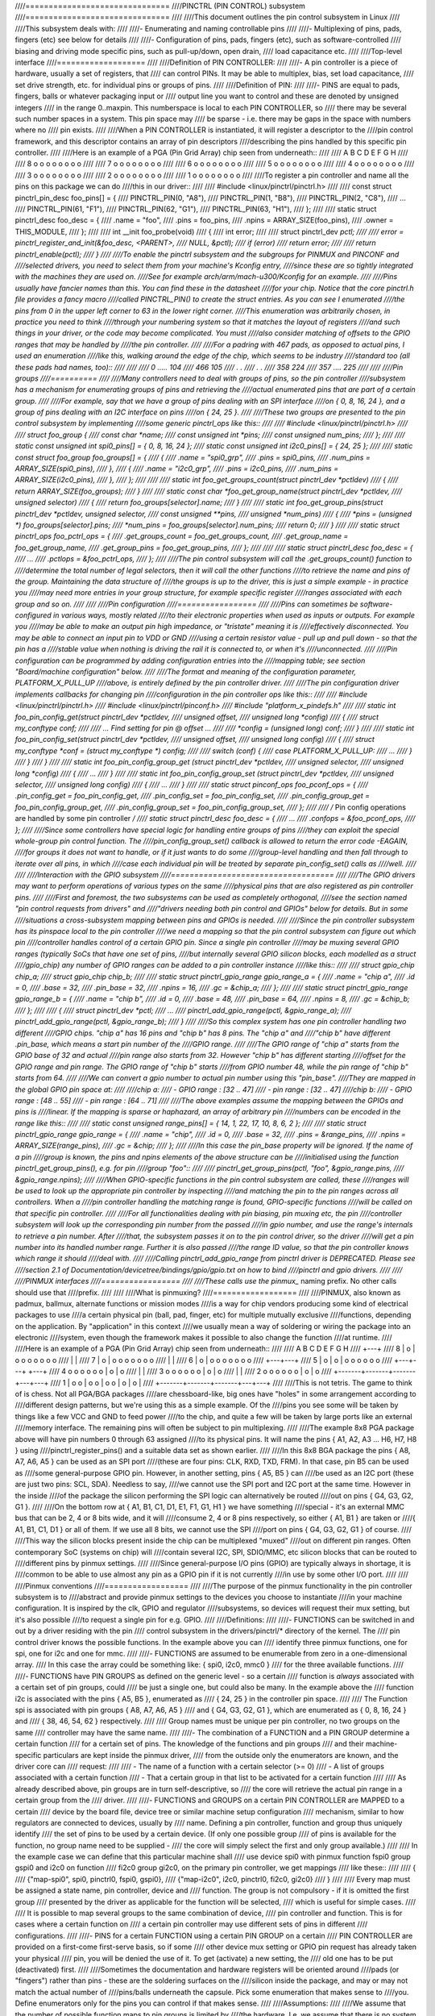 ////===============================
////PINCTRL (PIN CONTROL) subsystem
////===============================
////
////This document outlines the pin control subsystem in Linux
////
////This subsystem deals with:
////
////- Enumerating and naming controllable pins
////
////- Multiplexing of pins, pads, fingers (etc) see below for details
////
////- Configuration of pins, pads, fingers (etc), such as software-controlled
////  biasing and driving mode specific pins, such as pull-up/down, open drain,
////  load capacitance etc.
////
////Top-level interface
////===================
////
////Definition of PIN CONTROLLER:
////
////- A pin controller is a piece of hardware, usually a set of registers, that
////  can control PINs. It may be able to multiplex, bias, set load capacitance,
////  set drive strength, etc. for individual pins or groups of pins.
////
////Definition of PIN:
////
////- PINS are equal to pads, fingers, balls or whatever packaging input or
////  output line you want to control and these are denoted by unsigned integers
////  in the range 0..maxpin. This numberspace is local to each PIN CONTROLLER, so
////  there may be several such number spaces in a system. This pin space may
////  be sparse - i.e. there may be gaps in the space with numbers where no
////  pin exists.
////
////When a PIN CONTROLLER is instantiated, it will register a descriptor to the
////pin control framework, and this descriptor contains an array of pin descriptors
////describing the pins handled by this specific pin controller.
////
////Here is an example of a PGA (Pin Grid Array) chip seen from underneath::
////
////        A   B   C   D   E   F   G   H
////
////   8    o   o   o   o   o   o   o   o
////
////   7    o   o   o   o   o   o   o   o
////
////   6    o   o   o   o   o   o   o   o
////
////   5    o   o   o   o   o   o   o   o
////
////   4    o   o   o   o   o   o   o   o
////
////   3    o   o   o   o   o   o   o   o
////
////   2    o   o   o   o   o   o   o   o
////
////   1    o   o   o   o   o   o   o   o
////
////To register a pin controller and name all the pins on this package we can do
////this in our driver::
////
////	#include <linux/pinctrl/pinctrl.h>
////
////	const struct pinctrl_pin_desc foo_pins[] = {
////		PINCTRL_PIN(0, "A8"),
////		PINCTRL_PIN(1, "B8"),
////		PINCTRL_PIN(2, "C8"),
////		...
////		PINCTRL_PIN(61, "F1"),
////		PINCTRL_PIN(62, "G1"),
////		PINCTRL_PIN(63, "H1"),
////	};
////
////	static struct pinctrl_desc foo_desc = {
////		.name = "foo",
////		.pins = foo_pins,
////		.npins = ARRAY_SIZE(foo_pins),
////		.owner = THIS_MODULE,
////	};
////
////	int __init foo_probe(void)
////	{
////		int error;
////
////		struct pinctrl_dev *pctl;
////
////		error = pinctrl_register_and_init(&foo_desc, <PARENT>,
////						  NULL, &pctl);
////		if (error)
////			return error;
////
////		return pinctrl_enable(pctl);
////	}
////
////To enable the pinctrl subsystem and the subgroups for PINMUX and PINCONF and
////selected drivers, you need to select them from your machine's Kconfig entry,
////since these are so tightly integrated with the machines they are used on.
////See for example arch/arm/mach-u300/Kconfig for an example.
////
////Pins usually have fancier names than this. You can find these in the datasheet
////for your chip. Notice that the core pinctrl.h file provides a fancy macro
////called PINCTRL_PIN() to create the struct entries. As you can see I enumerated
////the pins from 0 in the upper left corner to 63 in the lower right corner.
////This enumeration was arbitrarily chosen, in practice you need to think
////through your numbering system so that it matches the layout of registers
////and such things in your driver, or the code may become complicated. You must
////also consider matching of offsets to the GPIO ranges that may be handled by
////the pin controller.
////
////For a padring with 467 pads, as opposed to actual pins, I used an enumeration
////like this, walking around the edge of the chip, which seems to be industry
////standard too (all these pads had names, too)::
////
////
////     0 ..... 104
////   466        105
////     .        .
////     .        .
////   358        224
////    357 .... 225
////
////
////Pin groups
////==========
////
////Many controllers need to deal with groups of pins, so the pin controller
////subsystem has a mechanism for enumerating groups of pins and retrieving the
////actual enumerated pins that are part of a certain group.
////
////For example, say that we have a group of pins dealing with an SPI interface
////on { 0, 8, 16, 24 }, and a group of pins dealing with an I2C interface on pins
////on { 24, 25 }.
////
////These two groups are presented to the pin control subsystem by implementing
////some generic pinctrl_ops like this::
////
////	#include <linux/pinctrl/pinctrl.h>
////
////	struct foo_group {
////		const char *name;
////		const unsigned int *pins;
////		const unsigned num_pins;
////	};
////
////	static const unsigned int spi0_pins[] = { 0, 8, 16, 24 };
////	static const unsigned int i2c0_pins[] = { 24, 25 };
////
////	static const struct foo_group foo_groups[] = {
////		{
////			.name = "spi0_grp",
////			.pins = spi0_pins,
////			.num_pins = ARRAY_SIZE(spi0_pins),
////		},
////		{
////			.name = "i2c0_grp",
////			.pins = i2c0_pins,
////			.num_pins = ARRAY_SIZE(i2c0_pins),
////		},
////	};
////
////
////	static int foo_get_groups_count(struct pinctrl_dev *pctldev)
////	{
////		return ARRAY_SIZE(foo_groups);
////	}
////
////	static const char *foo_get_group_name(struct pinctrl_dev *pctldev,
////					unsigned selector)
////	{
////		return foo_groups[selector].name;
////	}
////
////	static int foo_get_group_pins(struct pinctrl_dev *pctldev, unsigned selector,
////				const unsigned **pins,
////				unsigned *num_pins)
////	{
////		*pins = (unsigned *) foo_groups[selector].pins;
////		*num_pins = foo_groups[selector].num_pins;
////		return 0;
////	}
////
////	static struct pinctrl_ops foo_pctrl_ops = {
////		.get_groups_count = foo_get_groups_count,
////		.get_group_name = foo_get_group_name,
////		.get_group_pins = foo_get_group_pins,
////	};
////
////
////	static struct pinctrl_desc foo_desc = {
////	...
////	.pctlops = &foo_pctrl_ops,
////	};
////
////The pin control subsystem will call the .get_groups_count() function to
////determine the total number of legal selectors, then it will call the other functions
////to retrieve the name and pins of the group. Maintaining the data structure of
////the groups is up to the driver, this is just a simple example - in practice you
////may need more entries in your group structure, for example specific register
////ranges associated with each group and so on.
////
////
////Pin configuration
////=================
////
////Pins can sometimes be software-configured in various ways, mostly related
////to their electronic properties when used as inputs or outputs. For example you
////may be able to make an output pin high impedance, or "tristate" meaning it is
////effectively disconnected. You may be able to connect an input pin to VDD or GND
////using a certain resistor value - pull up and pull down - so that the pin has a
////stable value when nothing is driving the rail it is connected to, or when it's
////unconnected.
////
////Pin configuration can be programmed by adding configuration entries into the
////mapping table; see section "Board/machine configuration" below.
////
////The format and meaning of the configuration parameter, PLATFORM_X_PULL_UP
////above, is entirely defined by the pin controller driver.
////
////The pin configuration driver implements callbacks for changing pin
////configuration in the pin controller ops like this::
////
////	#include <linux/pinctrl/pinctrl.h>
////	#include <linux/pinctrl/pinconf.h>
////	#include "platform_x_pindefs.h"
////
////	static int foo_pin_config_get(struct pinctrl_dev *pctldev,
////			unsigned offset,
////			unsigned long *config)
////	{
////		struct my_conftype conf;
////
////		... Find setting for pin @ offset ...
////
////		*config = (unsigned long) conf;
////	}
////
////	static int foo_pin_config_set(struct pinctrl_dev *pctldev,
////			unsigned offset,
////			unsigned long config)
////	{
////		struct my_conftype *conf = (struct my_conftype *) config;
////
////		switch (conf) {
////			case PLATFORM_X_PULL_UP:
////			...
////			}
////		}
////	}
////
////	static int foo_pin_config_group_get (struct pinctrl_dev *pctldev,
////			unsigned selector,
////			unsigned long *config)
////	{
////		...
////	}
////
////	static int foo_pin_config_group_set (struct pinctrl_dev *pctldev,
////			unsigned selector,
////			unsigned long config)
////	{
////		...
////	}
////
////	static struct pinconf_ops foo_pconf_ops = {
////		.pin_config_get = foo_pin_config_get,
////		.pin_config_set = foo_pin_config_set,
////		.pin_config_group_get = foo_pin_config_group_get,
////		.pin_config_group_set = foo_pin_config_group_set,
////	};
////
////	/* Pin config operations are handled by some pin controller */
////	static struct pinctrl_desc foo_desc = {
////		...
////		.confops = &foo_pconf_ops,
////	};
////
////Since some controllers have special logic for handling entire groups of pins
////they can exploit the special whole-group pin control function. The
////pin_config_group_set() callback is allowed to return the error code -EAGAIN,
////for groups it does not want to handle, or if it just wants to do some
////group-level handling and then fall through to iterate over all pins, in which
////case each individual pin will be treated by separate pin_config_set() calls as
////well.
////
////
////Interaction with the GPIO subsystem
////===================================
////
////The GPIO drivers may want to perform operations of various types on the same
////physical pins that are also registered as pin controller pins.
////
////First and foremost, the two subsystems can be used as completely orthogonal,
////see the section named "pin control requests from drivers" and
////"drivers needing both pin control and GPIOs" below for details. But in some
////situations a cross-subsystem mapping between pins and GPIOs is needed.
////
////Since the pin controller subsystem has its pinspace local to the pin controller
////we need a mapping so that the pin control subsystem can figure out which pin
////controller handles control of a certain GPIO pin. Since a single pin controller
////may be muxing several GPIO ranges (typically SoCs that have one set of pins,
////but internally several GPIO silicon blocks, each modelled as a struct
////gpio_chip) any number of GPIO ranges can be added to a pin controller instance
////like this::
////
////	struct gpio_chip chip_a;
////	struct gpio_chip chip_b;
////
////	static struct pinctrl_gpio_range gpio_range_a = {
////		.name = "chip a",
////		.id = 0,
////		.base = 32,
////		.pin_base = 32,
////		.npins = 16,
////		.gc = &chip_a;
////	};
////
////	static struct pinctrl_gpio_range gpio_range_b = {
////		.name = "chip b",
////		.id = 0,
////		.base = 48,
////		.pin_base = 64,
////		.npins = 8,
////		.gc = &chip_b;
////	};
////
////	{
////		struct pinctrl_dev *pctl;
////		...
////		pinctrl_add_gpio_range(pctl, &gpio_range_a);
////		pinctrl_add_gpio_range(pctl, &gpio_range_b);
////	}
////
////So this complex system has one pin controller handling two different
////GPIO chips. "chip a" has 16 pins and "chip b" has 8 pins. The "chip a" and
////"chip b" have different .pin_base, which means a start pin number of the
////GPIO range.
////
////The GPIO range of "chip a" starts from the GPIO base of 32 and actual
////pin range also starts from 32. However "chip b" has different starting
////offset for the GPIO range and pin range. The GPIO range of "chip b" starts
////from GPIO number 48, while the pin range of "chip b" starts from 64.
////
////We can convert a gpio number to actual pin number using this "pin_base".
////They are mapped in the global GPIO pin space at:
////
////chip a:
//// - GPIO range : [32 .. 47]
//// - pin range  : [32 .. 47]
////chip b:
//// - GPIO range : [48 .. 55]
//// - pin range  : [64 .. 71]
////
////The above examples assume the mapping between the GPIOs and pins is
////linear. If the mapping is sparse or haphazard, an array of arbitrary pin
////numbers can be encoded in the range like this::
////
////	static const unsigned range_pins[] = { 14, 1, 22, 17, 10, 8, 6, 2 };
////
////	static struct pinctrl_gpio_range gpio_range = {
////		.name = "chip",
////		.id = 0,
////		.base = 32,
////		.pins = &range_pins,
////		.npins = ARRAY_SIZE(range_pins),
////		.gc = &chip;
////	};
////
////In this case the pin_base property will be ignored. If the name of a pin
////group is known, the pins and npins elements of the above structure can be
////initialised using the function pinctrl_get_group_pins(), e.g. for pin
////group "foo"::
////
////	pinctrl_get_group_pins(pctl, "foo", &gpio_range.pins,
////			       &gpio_range.npins);
////
////When GPIO-specific functions in the pin control subsystem are called, these
////ranges will be used to look up the appropriate pin controller by inspecting
////and matching the pin to the pin ranges across all controllers. When a
////pin controller handling the matching range is found, GPIO-specific functions
////will be called on that specific pin controller.
////
////For all functionalities dealing with pin biasing, pin muxing etc, the pin
////controller subsystem will look up the corresponding pin number from the passed
////in gpio number, and use the range's internals to retrieve a pin number. After
////that, the subsystem passes it on to the pin control driver, so the driver
////will get a pin number into its handled number range. Further it is also passed
////the range ID value, so that the pin controller knows which range it should
////deal with.
////
////Calling pinctrl_add_gpio_range from pinctrl driver is DEPRECATED. Please see
////section 2.1 of Documentation/devicetree/bindings/gpio/gpio.txt on how to bind
////pinctrl and gpio drivers.
////
////
////PINMUX interfaces
////=================
////
////These calls use the pinmux_* naming prefix.  No other calls should use that
////prefix.
////
////
////What is pinmuxing?
////==================
////
////PINMUX, also known as padmux, ballmux, alternate functions or mission modes
////is a way for chip vendors producing some kind of electrical packages to use
////a certain physical pin (ball, pad, finger, etc) for multiple mutually exclusive
////functions, depending on the application. By "application" in this context
////we usually mean a way of soldering or wiring the package into an electronic
////system, even though the framework makes it possible to also change the function
////at runtime.
////
////Here is an example of a PGA (Pin Grid Array) chip seen from underneath::
////
////        A   B   C   D   E   F   G   H
////      +---+
////   8  | o | o   o   o   o   o   o   o
////      |   |
////   7  | o | o   o   o   o   o   o   o
////      |   |
////   6  | o | o   o   o   o   o   o   o
////      +---+---+
////   5  | o | o | o   o   o   o   o   o
////      +---+---+               +---+
////   4    o   o   o   o   o   o | o | o
////                              |   |
////   3    o   o   o   o   o   o | o | o
////                              |   |
////   2    o   o   o   o   o   o | o | o
////      +-------+-------+-------+---+---+
////   1  | o   o | o   o | o   o | o | o |
////      +-------+-------+-------+---+---+
////
////This is not tetris. The game to think of is chess. Not all PGA/BGA packages
////are chessboard-like, big ones have "holes" in some arrangement according to
////different design patterns, but we're using this as a simple example. Of the
////pins you see some will be taken by things like a few VCC and GND to feed power
////to the chip, and quite a few will be taken by large ports like an external
////memory interface. The remaining pins will often be subject to pin multiplexing.
////
////The example 8x8 PGA package above will have pin numbers 0 through 63 assigned
////to its physical pins. It will name the pins { A1, A2, A3 ... H6, H7, H8 } using
////pinctrl_register_pins() and a suitable data set as shown earlier.
////
////In this 8x8 BGA package the pins { A8, A7, A6, A5 } can be used as an SPI port
////(these are four pins: CLK, RXD, TXD, FRM). In that case, pin B5 can be used as
////some general-purpose GPIO pin. However, in another setting, pins { A5, B5 } can
////be used as an I2C port (these are just two pins: SCL, SDA). Needless to say,
////we cannot use the SPI port and I2C port at the same time. However in the inside
////of the package the silicon performing the SPI logic can alternatively be routed
////out on pins { G4, G3, G2, G1 }.
////
////On the bottom row at { A1, B1, C1, D1, E1, F1, G1, H1 } we have something
////special - it's an external MMC bus that can be 2, 4 or 8 bits wide, and it will
////consume 2, 4 or 8 pins respectively, so either { A1, B1 } are taken or
////{ A1, B1, C1, D1 } or all of them. If we use all 8 bits, we cannot use the SPI
////port on pins { G4, G3, G2, G1 } of course.
////
////This way the silicon blocks present inside the chip can be multiplexed "muxed"
////out on different pin ranges. Often contemporary SoC (systems on chip) will
////contain several I2C, SPI, SDIO/MMC, etc silicon blocks that can be routed to
////different pins by pinmux settings.
////
////Since general-purpose I/O pins (GPIO) are typically always in shortage, it is
////common to be able to use almost any pin as a GPIO pin if it is not currently
////in use by some other I/O port.
////
////
////Pinmux conventions
////==================
////
////The purpose of the pinmux functionality in the pin controller subsystem is to
////abstract and provide pinmux settings to the devices you choose to instantiate
////in your machine configuration. It is inspired by the clk, GPIO and regulator
////subsystems, so devices will request their mux setting, but it's also possible
////to request a single pin for e.g. GPIO.
////
////Definitions:
////
////- FUNCTIONS can be switched in and out by a driver residing with the pin
////  control subsystem in the drivers/pinctrl/* directory of the kernel. The
////  pin control driver knows the possible functions. In the example above you can
////  identify three pinmux functions, one for spi, one for i2c and one for mmc.
////
////- FUNCTIONS are assumed to be enumerable from zero in a one-dimensional array.
////  In this case the array could be something like: { spi0, i2c0, mmc0 }
////  for the three available functions.
////
////- FUNCTIONS have PIN GROUPS as defined on the generic level - so a certain
////  function is *always* associated with a certain set of pin groups, could
////  be just a single one, but could also be many. In the example above the
////  function i2c is associated with the pins { A5, B5 }, enumerated as
////  { 24, 25 } in the controller pin space.
////
////  The Function spi is associated with pin groups { A8, A7, A6, A5 }
////  and { G4, G3, G2, G1 }, which are enumerated as { 0, 8, 16, 24 } and
////  { 38, 46, 54, 62 } respectively.
////
////  Group names must be unique per pin controller, no two groups on the same
////  controller may have the same name.
////
////- The combination of a FUNCTION and a PIN GROUP determine a certain function
////  for a certain set of pins. The knowledge of the functions and pin groups
////  and their machine-specific particulars are kept inside the pinmux driver,
////  from the outside only the enumerators are known, and the driver core can
////  request:
////
////  - The name of a function with a certain selector (>= 0)
////  - A list of groups associated with a certain function
////  - That a certain group in that list to be activated for a certain function
////
////  As already described above, pin groups are in turn self-descriptive, so
////  the core will retrieve the actual pin range in a certain group from the
////  driver.
////
////- FUNCTIONS and GROUPS on a certain PIN CONTROLLER are MAPPED to a certain
////  device by the board file, device tree or similar machine setup configuration
////  mechanism, similar to how regulators are connected to devices, usually by
////  name. Defining a pin controller, function and group thus uniquely identify
////  the set of pins to be used by a certain device. (If only one possible group
////  of pins is available for the function, no group name need to be supplied -
////  the core will simply select the first and only group available.)
////
////  In the example case we can define that this particular machine shall
////  use device spi0 with pinmux function fspi0 group gspi0 and i2c0 on function
////  fi2c0 group gi2c0, on the primary pin controller, we get mappings
////  like these::
////
////	{
////		{"map-spi0", spi0, pinctrl0, fspi0, gspi0},
////		{"map-i2c0", i2c0, pinctrl0, fi2c0, gi2c0}
////	}
////
////  Every map must be assigned a state name, pin controller, device and
////  function. The group is not compulsory - if it is omitted the first group
////  presented by the driver as applicable for the function will be selected,
////  which is useful for simple cases.
////
////  It is possible to map several groups to the same combination of device,
////  pin controller and function. This is for cases where a certain function on
////  a certain pin controller may use different sets of pins in different
////  configurations.
////
////- PINS for a certain FUNCTION using a certain PIN GROUP on a certain
////  PIN CONTROLLER are provided on a first-come first-serve basis, so if some
////  other device mux setting or GPIO pin request has already taken your physical
////  pin, you will be denied the use of it. To get (activate) a new setting, the
////  old one has to be put (deactivated) first.
////
////Sometimes the documentation and hardware registers will be oriented around
////pads (or "fingers") rather than pins - these are the soldering surfaces on the
////silicon inside the package, and may or may not match the actual number of
////pins/balls underneath the capsule. Pick some enumeration that makes sense to
////you. Define enumerators only for the pins you can control if that makes sense.
////
////Assumptions:
////
////We assume that the number of possible function maps to pin groups is limited by
////the hardware. I.e. we assume that there is no system where any function can be
////mapped to any pin, like in a phone exchange. So the available pin groups for
////a certain function will be limited to a few choices (say up to eight or so),
////not hundreds or any amount of choices. This is the characteristic we have found
////by inspecting available pinmux hardware, and a necessary assumption since we
////expect pinmux drivers to present *all* possible function vs pin group mappings
////to the subsystem.
////
////
////Pinmux drivers
////==============
////
////The pinmux core takes care of preventing conflicts on pins and calling
////the pin controller driver to execute different settings.
////
////It is the responsibility of the pinmux driver to impose further restrictions
////(say for example infer electronic limitations due to load, etc.) to determine
////whether or not the requested function can actually be allowed, and in case it
////is possible to perform the requested mux setting, poke the hardware so that
////this happens.
////
////Pinmux drivers are required to supply a few callback functions, some are
////optional. Usually the set_mux() function is implemented, writing values into
////some certain registers to activate a certain mux setting for a certain pin.
////
////A simple driver for the above example will work by setting bits 0, 1, 2, 3 or 4
////into some register named MUX to select a certain function with a certain
////group of pins would work something like this::
////
////	#include <linux/pinctrl/pinctrl.h>
////	#include <linux/pinctrl/pinmux.h>
////
////	struct foo_group {
////		const char *name;
////		const unsigned int *pins;
////		const unsigned num_pins;
////	};
////
////	static const unsigned spi0_0_pins[] = { 0, 8, 16, 24 };
////	static const unsigned spi0_1_pins[] = { 38, 46, 54, 62 };
////	static const unsigned i2c0_pins[] = { 24, 25 };
////	static const unsigned mmc0_1_pins[] = { 56, 57 };
////	static const unsigned mmc0_2_pins[] = { 58, 59 };
////	static const unsigned mmc0_3_pins[] = { 60, 61, 62, 63 };
////
////	static const struct foo_group foo_groups[] = {
////		{
////			.name = "spi0_0_grp",
////			.pins = spi0_0_pins,
////			.num_pins = ARRAY_SIZE(spi0_0_pins),
////		},
////		{
////			.name = "spi0_1_grp",
////			.pins = spi0_1_pins,
////			.num_pins = ARRAY_SIZE(spi0_1_pins),
////		},
////		{
////			.name = "i2c0_grp",
////			.pins = i2c0_pins,
////			.num_pins = ARRAY_SIZE(i2c0_pins),
////		},
////		{
////			.name = "mmc0_1_grp",
////			.pins = mmc0_1_pins,
////			.num_pins = ARRAY_SIZE(mmc0_1_pins),
////		},
////		{
////			.name = "mmc0_2_grp",
////			.pins = mmc0_2_pins,
////			.num_pins = ARRAY_SIZE(mmc0_2_pins),
////		},
////		{
////			.name = "mmc0_3_grp",
////			.pins = mmc0_3_pins,
////			.num_pins = ARRAY_SIZE(mmc0_3_pins),
////		},
////	};
////
////
////	static int foo_get_groups_count(struct pinctrl_dev *pctldev)
////	{
////		return ARRAY_SIZE(foo_groups);
////	}
////
////	static const char *foo_get_group_name(struct pinctrl_dev *pctldev,
////					unsigned selector)
////	{
////		return foo_groups[selector].name;
////	}
////
////	static int foo_get_group_pins(struct pinctrl_dev *pctldev, unsigned selector,
////				unsigned ** const pins,
////				unsigned * const num_pins)
////	{
////		*pins = (unsigned *) foo_groups[selector].pins;
////		*num_pins = foo_groups[selector].num_pins;
////		return 0;
////	}
////
////	static struct pinctrl_ops foo_pctrl_ops = {
////		.get_groups_count = foo_get_groups_count,
////		.get_group_name = foo_get_group_name,
////		.get_group_pins = foo_get_group_pins,
////	};
////
////	struct foo_pmx_func {
////		const char *name;
////		const char * const *groups;
////		const unsigned num_groups;
////	};
////
////	static const char * const spi0_groups[] = { "spi0_0_grp", "spi0_1_grp" };
////	static const char * const i2c0_groups[] = { "i2c0_grp" };
////	static const char * const mmc0_groups[] = { "mmc0_1_grp", "mmc0_2_grp",
////						"mmc0_3_grp" };
////
////	static const struct foo_pmx_func foo_functions[] = {
////		{
////			.name = "spi0",
////			.groups = spi0_groups,
////			.num_groups = ARRAY_SIZE(spi0_groups),
////		},
////		{
////			.name = "i2c0",
////			.groups = i2c0_groups,
////			.num_groups = ARRAY_SIZE(i2c0_groups),
////		},
////		{
////			.name = "mmc0",
////			.groups = mmc0_groups,
////			.num_groups = ARRAY_SIZE(mmc0_groups),
////		},
////	};
////
////	static int foo_get_functions_count(struct pinctrl_dev *pctldev)
////	{
////		return ARRAY_SIZE(foo_functions);
////	}
////
////	static const char *foo_get_fname(struct pinctrl_dev *pctldev, unsigned selector)
////	{
////		return foo_functions[selector].name;
////	}
////
////	static int foo_get_groups(struct pinctrl_dev *pctldev, unsigned selector,
////				const char * const **groups,
////				unsigned * const num_groups)
////	{
////		*groups = foo_functions[selector].groups;
////		*num_groups = foo_functions[selector].num_groups;
////		return 0;
////	}
////
////	static int foo_set_mux(struct pinctrl_dev *pctldev, unsigned selector,
////			unsigned group)
////	{
////		u8 regbit = (1 << selector + group);
////
////		writeb((readb(MUX)|regbit), MUX)
////		return 0;
////	}
////
////	static struct pinmux_ops foo_pmxops = {
////		.get_functions_count = foo_get_functions_count,
////		.get_function_name = foo_get_fname,
////		.get_function_groups = foo_get_groups,
////		.set_mux = foo_set_mux,
////		.strict = true,
////	};
////
////	/* Pinmux operations are handled by some pin controller */
////	static struct pinctrl_desc foo_desc = {
////		...
////		.pctlops = &foo_pctrl_ops,
////		.pmxops = &foo_pmxops,
////	};
////
////In the example activating muxing 0 and 1 at the same time setting bits
////0 and 1, uses one pin in common so they would collide.
////
////The beauty of the pinmux subsystem is that since it keeps track of all
////pins and who is using them, it will already have denied an impossible
////request like that, so the driver does not need to worry about such
////things - when it gets a selector passed in, the pinmux subsystem makes
////sure no other device or GPIO assignment is already using the selected
////pins. Thus bits 0 and 1 in the control register will never be set at the
////same time.
////
////All the above functions are mandatory to implement for a pinmux driver.
////
////
////Pin control interaction with the GPIO subsystem
////===============================================
////
////Note that the following implies that the use case is to use a certain pin
////from the Linux kernel using the API in <linux/gpio.h> with gpio_request()
////and similar functions. There are cases where you may be using something
////that your datasheet calls "GPIO mode", but actually is just an electrical
////configuration for a certain device. See the section below named
////"GPIO mode pitfalls" for more details on this scenario.
////
////The public pinmux API contains two functions named pinctrl_request_gpio()
////and pinctrl_free_gpio(). These two functions shall *ONLY* be called from
////gpiolib-based drivers as part of their gpio_request() and
////gpio_free() semantics. Likewise the pinctrl_gpio_direction_[input|output]
////shall only be called from within respective gpio_direction_[input|output]
////gpiolib implementation.
////
////NOTE that platforms and individual drivers shall *NOT* request GPIO pins to be
////controlled e.g. muxed in. Instead, implement a proper gpiolib driver and have
////that driver request proper muxing and other control for its pins.
////
////The function list could become long, especially if you can convert every
////individual pin into a GPIO pin independent of any other pins, and then try
////the approach to define every pin as a function.
////
////In this case, the function array would become 64 entries for each GPIO
////setting and then the device functions.
////
////For this reason there are two functions a pin control driver can implement
////to enable only GPIO on an individual pin: .gpio_request_enable() and
////.gpio_disable_free().
////
////This function will pass in the affected GPIO range identified by the pin
////controller core, so you know which GPIO pins are being affected by the request
////operation.
////
////If your driver needs to have an indication from the framework of whether the
////GPIO pin shall be used for input or output you can implement the
////.gpio_set_direction() function. As described this shall be called from the
////gpiolib driver and the affected GPIO range, pin offset and desired direction
////will be passed along to this function.
////
////Alternatively to using these special functions, it is fully allowed to use
////named functions for each GPIO pin, the pinctrl_request_gpio() will attempt to
////obtain the function "gpioN" where "N" is the global GPIO pin number if no
////special GPIO-handler is registered.
////
////
////GPIO mode pitfalls
////==================
////
////Due to the naming conventions used by hardware engineers, where "GPIO"
////is taken to mean different things than what the kernel does, the developer
////may be confused by a datasheet talking about a pin being possible to set
////into "GPIO mode". It appears that what hardware engineers mean with
////"GPIO mode" is not necessarily the use case that is implied in the kernel
////interface <linux/gpio.h>: a pin that you grab from kernel code and then
////either listen for input or drive high/low to assert/deassert some
////external line.
////
////Rather hardware engineers think that "GPIO mode" means that you can
////software-control a few electrical properties of the pin that you would
////not be able to control if the pin was in some other mode, such as muxed in
////for a device.
////
////The GPIO portions of a pin and its relation to a certain pin controller
////configuration and muxing logic can be constructed in several ways. Here
////are two examples::
////
////     (A)
////                       pin config
////                       logic regs
////                       |               +- SPI
////     Physical pins --- pad --- pinmux -+- I2C
////                               |       +- mmc
////                               |       +- GPIO
////                               pin
////                               multiplex
////                               logic regs
////
////Here some electrical properties of the pin can be configured no matter
////whether the pin is used for GPIO or not. If you multiplex a GPIO onto a
////pin, you can also drive it high/low from "GPIO" registers.
////Alternatively, the pin can be controlled by a certain peripheral, while
////still applying desired pin config properties. GPIO functionality is thus
////orthogonal to any other device using the pin.
////
////In this arrangement the registers for the GPIO portions of the pin controller,
////or the registers for the GPIO hardware module are likely to reside in a
////separate memory range only intended for GPIO driving, and the register
////range dealing with pin config and pin multiplexing get placed into a
////different memory range and a separate section of the data sheet.
////
////A flag "strict" in struct pinmux_ops is available to check and deny
////simultaneous access to the same pin from GPIO and pin multiplexing
////consumers on hardware of this type. The pinctrl driver should set this flag
////accordingly.
////
////::
////
////     (B)
////
////                       pin config
////                       logic regs
////                       |               +- SPI
////     Physical pins --- pad --- pinmux -+- I2C
////                       |       |       +- mmc
////                       |       |
////                       GPIO    pin
////                               multiplex
////                               logic regs
////
////In this arrangement, the GPIO functionality can always be enabled, such that
////e.g. a GPIO input can be used to "spy" on the SPI/I2C/MMC signal while it is
////pulsed out. It is likely possible to disrupt the traffic on the pin by doing
////wrong things on the GPIO block, as it is never really disconnected. It is
////possible that the GPIO, pin config and pin multiplex registers are placed into
////the same memory range and the same section of the data sheet, although that
////need not be the case.
////
////In some pin controllers, although the physical pins are designed in the same
////way as (B), the GPIO function still can't be enabled at the same time as the
////peripheral functions. So again the "strict" flag should be set, denying
////simultaneous activation by GPIO and other muxed in devices.
////
////From a kernel point of view, however, these are different aspects of the
////hardware and shall be put into different subsystems:
////
////- Registers (or fields within registers) that control electrical
////  properties of the pin such as biasing and drive strength should be
////  exposed through the pinctrl subsystem, as "pin configuration" settings.
////
////- Registers (or fields within registers) that control muxing of signals
////  from various other HW blocks (e.g. I2C, MMC, or GPIO) onto pins should
////  be exposed through the pinctrl subsystem, as mux functions.
////
////- Registers (or fields within registers) that control GPIO functionality
////  such as setting a GPIO's output value, reading a GPIO's input value, or
////  setting GPIO pin direction should be exposed through the GPIO subsystem,
////  and if they also support interrupt capabilities, through the irqchip
////  abstraction.
////
////Depending on the exact HW register design, some functions exposed by the
////GPIO subsystem may call into the pinctrl subsystem in order to
////co-ordinate register settings across HW modules. In particular, this may
////be needed for HW with separate GPIO and pin controller HW modules, where
////e.g. GPIO direction is determined by a register in the pin controller HW
////module rather than the GPIO HW module.
////
////Electrical properties of the pin such as biasing and drive strength
////may be placed at some pin-specific register in all cases or as part
////of the GPIO register in case (B) especially. This doesn't mean that such
////properties necessarily pertain to what the Linux kernel calls "GPIO".
////
////Example: a pin is usually muxed in to be used as a UART TX line. But during
////system sleep, we need to put this pin into "GPIO mode" and ground it.
////
////If you make a 1-to-1 map to the GPIO subsystem for this pin, you may start
////to think that you need to come up with something really complex, that the
////pin shall be used for UART TX and GPIO at the same time, that you will grab
////a pin control handle and set it to a certain state to enable UART TX to be
////muxed in, then twist it over to GPIO mode and use gpio_direction_output()
////to drive it low during sleep, then mux it over to UART TX again when you
////wake up and maybe even gpio_request/gpio_free as part of this cycle. This
////all gets very complicated.
////
////The solution is to not think that what the datasheet calls "GPIO mode"
////has to be handled by the <linux/gpio.h> interface. Instead view this as
////a certain pin config setting. Look in e.g. <linux/pinctrl/pinconf-generic.h>
////and you find this in the documentation:
////
////  PIN_CONFIG_OUTPUT:
////     this will configure the pin in output, use argument
////     1 to indicate high level, argument 0 to indicate low level.
////
////So it is perfectly possible to push a pin into "GPIO mode" and drive the
////line low as part of the usual pin control map. So for example your UART
////driver may look like this::
////
////	#include <linux/pinctrl/consumer.h>
////
////	struct pinctrl          *pinctrl;
////	struct pinctrl_state    *pins_default;
////	struct pinctrl_state    *pins_sleep;
////
////	pins_default = pinctrl_lookup_state(uap->pinctrl, PINCTRL_STATE_DEFAULT);
////	pins_sleep = pinctrl_lookup_state(uap->pinctrl, PINCTRL_STATE_SLEEP);
////
////	/* Normal mode */
////	retval = pinctrl_select_state(pinctrl, pins_default);
////	/* Sleep mode */
////	retval = pinctrl_select_state(pinctrl, pins_sleep);
////
////And your machine configuration may look like this:
////--------------------------------------------------
////
////::
////
////	static unsigned long uart_default_mode[] = {
////		PIN_CONF_PACKED(PIN_CONFIG_DRIVE_PUSH_PULL, 0),
////	};
////
////	static unsigned long uart_sleep_mode[] = {
////		PIN_CONF_PACKED(PIN_CONFIG_OUTPUT, 0),
////	};
////
////	static struct pinctrl_map pinmap[] __initdata = {
////		PIN_MAP_MUX_GROUP("uart", PINCTRL_STATE_DEFAULT, "pinctrl-foo",
////			"u0_group", "u0"),
////		PIN_MAP_CONFIGS_PIN("uart", PINCTRL_STATE_DEFAULT, "pinctrl-foo",
////				"UART_TX_PIN", uart_default_mode),
////		PIN_MAP_MUX_GROUP("uart", PINCTRL_STATE_SLEEP, "pinctrl-foo",
////			"u0_group", "gpio-mode"),
////		PIN_MAP_CONFIGS_PIN("uart", PINCTRL_STATE_SLEEP, "pinctrl-foo",
////				"UART_TX_PIN", uart_sleep_mode),
////	};
////
////	foo_init(void) {
////		pinctrl_register_mappings(pinmap, ARRAY_SIZE(pinmap));
////	}
////
////Here the pins we want to control are in the "u0_group" and there is some
////function called "u0" that can be enabled on this group of pins, and then
////everything is UART business as usual. But there is also some function
////named "gpio-mode" that can be mapped onto the same pins to move them into
////GPIO mode.
////
////This will give the desired effect without any bogus interaction with the
////GPIO subsystem. It is just an electrical configuration used by that device
////when going to sleep, it might imply that the pin is set into something the
////datasheet calls "GPIO mode", but that is not the point: it is still used
////by that UART device to control the pins that pertain to that very UART
////driver, putting them into modes needed by the UART. GPIO in the Linux
////kernel sense are just some 1-bit line, and is a different use case.
////
////How the registers are poked to attain the push or pull, and output low
////configuration and the muxing of the "u0" or "gpio-mode" group onto these
////pins is a question for the driver.
////
////Some datasheets will be more helpful and refer to the "GPIO mode" as
////"low power mode" rather than anything to do with GPIO. This often means
////the same thing electrically speaking, but in this latter case the
////software engineers will usually quickly identify that this is some
////specific muxing or configuration rather than anything related to the GPIO
////API.
////
////
////Board/machine configuration
////===========================
////
////Boards and machines define how a certain complete running system is put
////together, including how GPIOs and devices are muxed, how regulators are
////constrained and how the clock tree looks. Of course pinmux settings are also
////part of this.
////
////A pin controller configuration for a machine looks pretty much like a simple
////regulator configuration, so for the example array above we want to enable i2c
////and spi on the second function mapping::
////
////	#include <linux/pinctrl/machine.h>
////
////	static const struct pinctrl_map mapping[] __initconst = {
////		{
////			.dev_name = "foo-spi.0",
////			.name = PINCTRL_STATE_DEFAULT,
////			.type = PIN_MAP_TYPE_MUX_GROUP,
////			.ctrl_dev_name = "pinctrl-foo",
////			.data.mux.function = "spi0",
////		},
////		{
////			.dev_name = "foo-i2c.0",
////			.name = PINCTRL_STATE_DEFAULT,
////			.type = PIN_MAP_TYPE_MUX_GROUP,
////			.ctrl_dev_name = "pinctrl-foo",
////			.data.mux.function = "i2c0",
////		},
////		{
////			.dev_name = "foo-mmc.0",
////			.name = PINCTRL_STATE_DEFAULT,
////			.type = PIN_MAP_TYPE_MUX_GROUP,
////			.ctrl_dev_name = "pinctrl-foo",
////			.data.mux.function = "mmc0",
////		},
////	};
////
////The dev_name here matches to the unique device name that can be used to look
////up the device struct (just like with clockdev or regulators). The function name
////must match a function provided by the pinmux driver handling this pin range.
////
////As you can see we may have several pin controllers on the system and thus
////we need to specify which one of them contains the functions we wish to map.
////
////You register this pinmux mapping to the pinmux subsystem by simply::
////
////       ret = pinctrl_register_mappings(mapping, ARRAY_SIZE(mapping));
////
////Since the above construct is pretty common there is a helper macro to make
////it even more compact which assumes you want to use pinctrl-foo and position
////0 for mapping, for example::
////
////	static struct pinctrl_map mapping[] __initdata = {
////		PIN_MAP_MUX_GROUP("foo-i2c.o", PINCTRL_STATE_DEFAULT,
////				  "pinctrl-foo", NULL, "i2c0"),
////	};
////
////The mapping table may also contain pin configuration entries. It's common for
////each pin/group to have a number of configuration entries that affect it, so
////the table entries for configuration reference an array of config parameters
////and values. An example using the convenience macros is shown below::
////
////	static unsigned long i2c_grp_configs[] = {
////		FOO_PIN_DRIVEN,
////		FOO_PIN_PULLUP,
////	};
////
////	static unsigned long i2c_pin_configs[] = {
////		FOO_OPEN_COLLECTOR,
////		FOO_SLEW_RATE_SLOW,
////	};
////
////	static struct pinctrl_map mapping[] __initdata = {
////		PIN_MAP_MUX_GROUP("foo-i2c.0", PINCTRL_STATE_DEFAULT,
////				  "pinctrl-foo", "i2c0", "i2c0"),
////		PIN_MAP_CONFIGS_GROUP("foo-i2c.0", PINCTRL_STATE_DEFAULT,
////				      "pinctrl-foo", "i2c0", i2c_grp_configs),
////		PIN_MAP_CONFIGS_PIN("foo-i2c.0", PINCTRL_STATE_DEFAULT,
////				    "pinctrl-foo", "i2c0scl", i2c_pin_configs),
////		PIN_MAP_CONFIGS_PIN("foo-i2c.0", PINCTRL_STATE_DEFAULT,
////				    "pinctrl-foo", "i2c0sda", i2c_pin_configs),
////	};
////
////Finally, some devices expect the mapping table to contain certain specific
////named states. When running on hardware that doesn't need any pin controller
////configuration, the mapping table must still contain those named states, in
////order to explicitly indicate that the states were provided and intended to
////be empty. Table entry macro PIN_MAP_DUMMY_STATE serves the purpose of defining
////a named state without causing any pin controller to be programmed::
////
////	static struct pinctrl_map mapping[] __initdata = {
////		PIN_MAP_DUMMY_STATE("foo-i2c.0", PINCTRL_STATE_DEFAULT),
////	};
////
////
////Complex mappings
////================
////
////As it is possible to map a function to different groups of pins an optional
////.group can be specified like this::
////
////	...
////	{
////		.dev_name = "foo-spi.0",
////		.name = "spi0-pos-A",
////		.type = PIN_MAP_TYPE_MUX_GROUP,
////		.ctrl_dev_name = "pinctrl-foo",
////		.function = "spi0",
////		.group = "spi0_0_grp",
////	},
////	{
////		.dev_name = "foo-spi.0",
////		.name = "spi0-pos-B",
////		.type = PIN_MAP_TYPE_MUX_GROUP,
////		.ctrl_dev_name = "pinctrl-foo",
////		.function = "spi0",
////		.group = "spi0_1_grp",
////	},
////	...
////
////This example mapping is used to switch between two positions for spi0 at
////runtime, as described further below under the heading "Runtime pinmuxing".
////
////Further it is possible for one named state to affect the muxing of several
////groups of pins, say for example in the mmc0 example above, where you can
////additively expand the mmc0 bus from 2 to 4 to 8 pins. If we want to use all
////three groups for a total of 2+2+4 = 8 pins (for an 8-bit MMC bus as is the
////case), we define a mapping like this::
////
////	...
////	{
////		.dev_name = "foo-mmc.0",
////		.name = "2bit"
////		.type = PIN_MAP_TYPE_MUX_GROUP,
////		.ctrl_dev_name = "pinctrl-foo",
////		.function = "mmc0",
////		.group = "mmc0_1_grp",
////	},
////	{
////		.dev_name = "foo-mmc.0",
////		.name = "4bit"
////		.type = PIN_MAP_TYPE_MUX_GROUP,
////		.ctrl_dev_name = "pinctrl-foo",
////		.function = "mmc0",
////		.group = "mmc0_1_grp",
////	},
////	{
////		.dev_name = "foo-mmc.0",
////		.name = "4bit"
////		.type = PIN_MAP_TYPE_MUX_GROUP,
////		.ctrl_dev_name = "pinctrl-foo",
////		.function = "mmc0",
////		.group = "mmc0_2_grp",
////	},
////	{
////		.dev_name = "foo-mmc.0",
////		.name = "8bit"
////		.type = PIN_MAP_TYPE_MUX_GROUP,
////		.ctrl_dev_name = "pinctrl-foo",
////		.function = "mmc0",
////		.group = "mmc0_1_grp",
////	},
////	{
////		.dev_name = "foo-mmc.0",
////		.name = "8bit"
////		.type = PIN_MAP_TYPE_MUX_GROUP,
////		.ctrl_dev_name = "pinctrl-foo",
////		.function = "mmc0",
////		.group = "mmc0_2_grp",
////	},
////	{
////		.dev_name = "foo-mmc.0",
////		.name = "8bit"
////		.type = PIN_MAP_TYPE_MUX_GROUP,
////		.ctrl_dev_name = "pinctrl-foo",
////		.function = "mmc0",
////		.group = "mmc0_3_grp",
////	},
////	...
////
////The result of grabbing this mapping from the device with something like
////this (see next paragraph)::
////
////	p = devm_pinctrl_get(dev);
////	s = pinctrl_lookup_state(p, "8bit");
////	ret = pinctrl_select_state(p, s);
////
////or more simply::
////
////	p = devm_pinctrl_get_select(dev, "8bit");
////
////Will be that you activate all the three bottom records in the mapping at
////once. Since they share the same name, pin controller device, function and
////device, and since we allow multiple groups to match to a single device, they
////all get selected, and they all get enabled and disable simultaneously by the
////pinmux core.
////
////
////Pin control requests from drivers
////=================================
////
////When a device driver is about to probe the device core will automatically
////attempt to issue pinctrl_get_select_default() on these devices.
////This way driver writers do not need to add any of the boilerplate code
////of the type found below. However when doing fine-grained state selection
////and not using the "default" state, you may have to do some device driver
////handling of the pinctrl handles and states.
////
////So if you just want to put the pins for a certain device into the default
////state and be done with it, there is nothing you need to do besides
////providing the proper mapping table. The device core will take care of
////the rest.
////
////Generally it is discouraged to let individual drivers get and enable pin
////control. So if possible, handle the pin control in platform code or some other
////place where you have access to all the affected struct device * pointers. In
////some cases where a driver needs to e.g. switch between different mux mappings
////at runtime this is not possible.
////
////A typical case is if a driver needs to switch bias of pins from normal
////operation and going to sleep, moving from the PINCTRL_STATE_DEFAULT to
////PINCTRL_STATE_SLEEP at runtime, re-biasing or even re-muxing pins to save
////current in sleep mode.
////
////A driver may request a certain control state to be activated, usually just the
////default state like this::
////
////	#include <linux/pinctrl/consumer.h>
////
////	struct foo_state {
////	struct pinctrl *p;
////	struct pinctrl_state *s;
////	...
////	};
////
////	foo_probe()
////	{
////		/* Allocate a state holder named "foo" etc */
////		struct foo_state *foo = ...;
////
////		foo->p = devm_pinctrl_get(&device);
////		if (IS_ERR(foo->p)) {
////			/* FIXME: clean up "foo" here */
////			return PTR_ERR(foo->p);
////		}
////
////		foo->s = pinctrl_lookup_state(foo->p, PINCTRL_STATE_DEFAULT);
////		if (IS_ERR(foo->s)) {
////			/* FIXME: clean up "foo" here */
////			return PTR_ERR(s);
////		}
////
////		ret = pinctrl_select_state(foo->s);
////		if (ret < 0) {
////			/* FIXME: clean up "foo" here */
////			return ret;
////		}
////	}
////
////This get/lookup/select/put sequence can just as well be handled by bus drivers
////if you don't want each and every driver to handle it and you know the
////arrangement on your bus.
////
////The semantics of the pinctrl APIs are:
////
////- pinctrl_get() is called in process context to obtain a handle to all pinctrl
////  information for a given client device. It will allocate a struct from the
////  kernel memory to hold the pinmux state. All mapping table parsing or similar
////  slow operations take place within this API.
////
////- devm_pinctrl_get() is a variant of pinctrl_get() that causes pinctrl_put()
////  to be called automatically on the retrieved pointer when the associated
////  device is removed. It is recommended to use this function over plain
////  pinctrl_get().
////
////- pinctrl_lookup_state() is called in process context to obtain a handle to a
////  specific state for a client device. This operation may be slow, too.
////
////- pinctrl_select_state() programs pin controller hardware according to the
////  definition of the state as given by the mapping table. In theory, this is a
////  fast-path operation, since it only involved blasting some register settings
////  into hardware. However, note that some pin controllers may have their
////  registers on a slow/IRQ-based bus, so client devices should not assume they
////  can call pinctrl_select_state() from non-blocking contexts.
////
////- pinctrl_put() frees all information associated with a pinctrl handle.
////
////- devm_pinctrl_put() is a variant of pinctrl_put() that may be used to
////  explicitly destroy a pinctrl object returned by devm_pinctrl_get().
////  However, use of this function will be rare, due to the automatic cleanup
////  that will occur even without calling it.
////
////  pinctrl_get() must be paired with a plain pinctrl_put().
////  pinctrl_get() may not be paired with devm_pinctrl_put().
////  devm_pinctrl_get() can optionally be paired with devm_pinctrl_put().
////  devm_pinctrl_get() may not be paired with plain pinctrl_put().
////
////Usually the pin control core handled the get/put pair and call out to the
////device drivers bookkeeping operations, like checking available functions and
////the associated pins, whereas select_state pass on to the pin controller
////driver which takes care of activating and/or deactivating the mux setting by
////quickly poking some registers.
////
////The pins are allocated for your device when you issue the devm_pinctrl_get()
////call, after this you should be able to see this in the debugfs listing of all
////pins.
////
////NOTE: the pinctrl system will return -EPROBE_DEFER if it cannot find the
////requested pinctrl handles, for example if the pinctrl driver has not yet
////registered. Thus make sure that the error path in your driver gracefully
////cleans up and is ready to retry the probing later in the startup process.
////
////
////Drivers needing both pin control and GPIOs
////==========================================
////
////Again, it is discouraged to let drivers lookup and select pin control states
////themselves, but again sometimes this is unavoidable.
////
////So say that your driver is fetching its resources like this::
////
////	#include <linux/pinctrl/consumer.h>
////	#include <linux/gpio.h>
////
////	struct pinctrl *pinctrl;
////	int gpio;
////
////	pinctrl = devm_pinctrl_get_select_default(&dev);
////	gpio = devm_gpio_request(&dev, 14, "foo");
////
////Here we first request a certain pin state and then request GPIO 14 to be
////used. If you're using the subsystems orthogonally like this, you should
////nominally always get your pinctrl handle and select the desired pinctrl
////state BEFORE requesting the GPIO. This is a semantic convention to avoid
////situations that can be electrically unpleasant, you will certainly want to
////mux in and bias pins in a certain way before the GPIO subsystems starts to
////deal with them.
////
////The above can be hidden: using the device core, the pinctrl core may be
////setting up the config and muxing for the pins right before the device is
////probing, nevertheless orthogonal to the GPIO subsystem.
////
////But there are also situations where it makes sense for the GPIO subsystem
////to communicate directly with the pinctrl subsystem, using the latter as a
////back-end. This is when the GPIO driver may call out to the functions
////described in the section "Pin control interaction with the GPIO subsystem"
////above. This only involves per-pin multiplexing, and will be completely
////hidden behind the gpio_*() function namespace. In this case, the driver
////need not interact with the pin control subsystem at all.
////
////If a pin control driver and a GPIO driver is dealing with the same pins
////and the use cases involve multiplexing, you MUST implement the pin controller
////as a back-end for the GPIO driver like this, unless your hardware design
////is such that the GPIO controller can override the pin controller's
////multiplexing state through hardware without the need to interact with the
////pin control system.
////
////
////System pin control hogging
////==========================
////
////Pin control map entries can be hogged by the core when the pin controller
////is registered. This means that the core will attempt to call pinctrl_get(),
////lookup_state() and select_state() on it immediately after the pin control
////device has been registered.
////
////This occurs for mapping table entries where the client device name is equal
////to the pin controller device name, and the state name is PINCTRL_STATE_DEFAULT::
////
////	{
////		.dev_name = "pinctrl-foo",
////		.name = PINCTRL_STATE_DEFAULT,
////		.type = PIN_MAP_TYPE_MUX_GROUP,
////		.ctrl_dev_name = "pinctrl-foo",
////		.function = "power_func",
////	},
////
////Since it may be common to request the core to hog a few always-applicable
////mux settings on the primary pin controller, there is a convenience macro for
////this::
////
////	PIN_MAP_MUX_GROUP_HOG_DEFAULT("pinctrl-foo", NULL /* group */,
////				      "power_func")
////
////This gives the exact same result as the above construction.
////
////
////Runtime pinmuxing
////=================
////
////It is possible to mux a certain function in and out at runtime, say to move
////an SPI port from one set of pins to another set of pins. Say for example for
////spi0 in the example above, we expose two different groups of pins for the same
////function, but with different named in the mapping as described under
////"Advanced mapping" above. So that for an SPI device, we have two states named
////"pos-A" and "pos-B".
////
////This snippet first initializes a state object for both groups (in foo_probe()),
////then muxes the function in the pins defined by group A, and finally muxes it in
////on the pins defined by group B::
////
////	#include <linux/pinctrl/consumer.h>
////
////	struct pinctrl *p;
////	struct pinctrl_state *s1, *s2;
////
////	foo_probe()
////	{
////		/* Setup */
////		p = devm_pinctrl_get(&device);
////		if (IS_ERR(p))
////			...
////
////		s1 = pinctrl_lookup_state(foo->p, "pos-A");
////		if (IS_ERR(s1))
////			...
////
////		s2 = pinctrl_lookup_state(foo->p, "pos-B");
////		if (IS_ERR(s2))
////			...
////	}
////
////	foo_switch()
////	{
////		/* Enable on position A */
////		ret = pinctrl_select_state(s1);
////		if (ret < 0)
////		...
////
////		...
////
////		/* Enable on position B */
////		ret = pinctrl_select_state(s2);
////		if (ret < 0)
////		...
////
////		...
////	}
////
////The above has to be done from process context. The reservation of the pins
////will be done when the state is activated, so in effect one specific pin
////can be used by different functions at different times on a running system.
